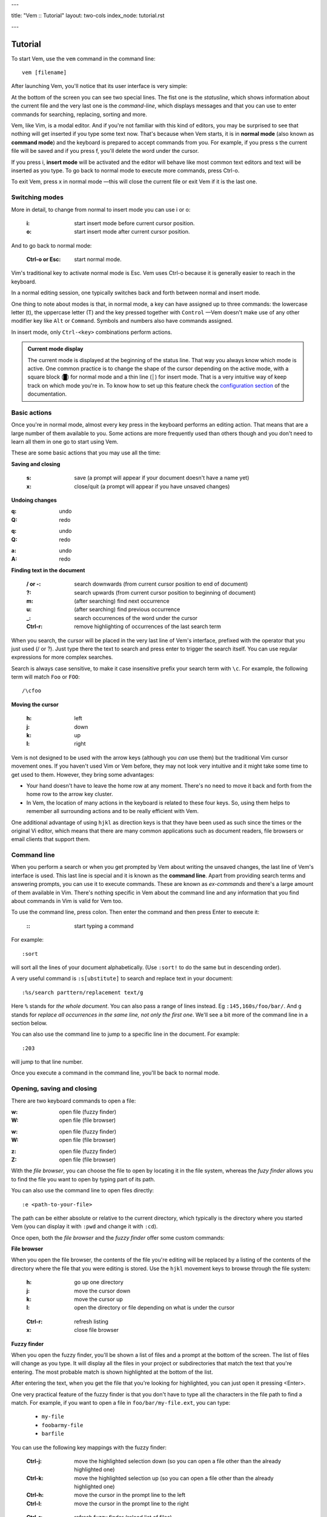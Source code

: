 ---

title: "Vem :: Tutorial"
layout: two-cols
index_node: tutorial.rst

---


.. role:: key
.. default-role:: key

Tutorial
========

To start Vem, use the ``vem`` command in the command line::

    vem [filename]

After launching Vem, you'll notice that its user interface is very simple:

.. image:: /static/img/screenshots/new-doc.png
    :class: screenshot
    :target: /static/img/screenshots/new-doc.png

At the bottom of the screen you can see two special lines. The fist one is the
*statusline*, which shows information about the current file and the very last
one is the *command-line*, which displays messages and that you can use to enter
commands for searching, replacing, sorting and more.

Vem, like Vim, is a modal editor. And if you're not familiar with this kind of
editors, you may be surprised to see that nothing will get inserted if you type
some text now. That's because when Vem starts, it is in **normal mode** (also
known as **command mode**) and the keyboard is prepared to accept commands from
you. For example, if you press `s` the current file will be saved and if you
press `f`, you'll delete the word under the cursor.

If you press `i`, **insert mode** will be activated and the editor will behave
like most common text editors and text will be inserted as you type. To go back
to normal mode to execute more commands, press `Ctrl-o`.

To exit Vem, press `x` in normal mode —this will close the current file or exit
Vem if it is the last one.


Switching modes
---------------

More in detail, to change from normal to insert mode you can use `i` or `o`:

    :`i`: start insert mode before current cursor position.

    :`o`: start insert mode after current cursor position.

And to go back to normal mode:

    :`Ctrl-o` or `Esc`: start normal mode.

Vim's traditional key to activate normal mode is `Esc`. Vem uses `Ctrl-o`
because it is generally easier to reach in the keyboard.

In a normal editing session, one typically switches back and forth between
normal and insert mode.

One thing to note about modes is that, in normal mode, a key can have assigned
up to three commands: the lowercase letter (`t`), the uppercase letter (`T`) and
the key pressed together with ``Control`` —Vem doesn't make use of any other
modifier key like ``Alt`` or ``Command``. Symbols and numbers also have commands
assigned.

In insert mode, only ``Ctrl-<key>`` combinations perform actions.

.. admonition:: Current mode display

    The current mode is displayed at the beginning of the status line. That way
    you always know which mode is active. One common practice is to change the
    shape of the cursor depending on the active mode, with a square block (█)
    for normal mode and a thin line (│) for insert mode. That is a very
    intuitive way of keep track on which mode you're in. To know how to set up
    this feature check the `configuration section
    </configuration.html#cursor-shape>`_ of the documentation.

Basic actions
-------------

Once you're in normal mode, almost every key press in the keyboard performs an
editing action. That means that are a large number of them available to you.
Some actions are more frequently used than others though and you don't need to
learn all them in one go to start using Vem.

These are some basic actions that you may use all the time:

**Saving and closing**

    :`s`: save (a prompt will appear if your document doesn't have a name yet)

    :`x`: close/quit (a prompt will appear if you have unsaved changes)

**Undoing changes**

.. container:: tabs key-summary

    .. container:: tab qwerty 

        :`q`: undo

        :`Q`: redo

    .. container:: tab qwertz

        :`q`: undo

        :`Q`: redo

    .. container:: tab azerty

        :`a`: undo

        :`A`: redo

**Finding text in the document**


    :`/` or `-`: search downwards (from current cursor position to end of document)

    :`?`: search upwards (from current cursor position to beginning of document)

    :`m`: (after searching) find next occurrence

    :`u`: (after searching) find previous occurrence

    :`_`: search occurrences of the word under the cursor

    :`Ctrl-r`: remove highlighting of occurrences of the last search term

When you search, the cursor will be placed in the very last line of Vem's
interface, prefixed with the operator that you just used (`/` or `?`). Just type
there the text to search and press enter to trigger the search itself. You can
use regular expressions for more complex searches.

Search is always case sensitive, to make it case insensitive prefix your search
term with ``\c``. For example, the following term will match ``Foo`` or ``FOO``::

    /\cfoo

**Moving the cursor**

    :`h`: left

    :`j`: down

    :`k`: up

    :`l`: right

Vem is not designed to be used with the arrow keys (although you *can* use them)
but the traditional Vim cursor movement ones. If you haven't used Vim or Vem
before, they may not look very intuitive and it might take some time to get
used to them. However, they bring some advantages:

* Your hand doesn't have to leave the home row at any moment. There's no need to
  move it back and forth from the home row to the arrow key cluster.

* In Vem, the location of many actions in the keyboard is related to these four
  keys. So, using them helps to remember all surrounding actions and to be
  really efficient with Vem.

.. container:: note

    One additional advantage of using ``hjkl`` as direction keys is that they
    have been used as such since the times or the original Vi editor, which
    means that there are many common applications such as document readers, file
    browsers or email clients that support them.


Command line
------------

When you perform a search or when you get prompted by Vem about writing the
unsaved changes, the last line of Vem's interface is used. This last line is
special and it is known as the **command line**. Apart from providing search
terms and answering prompts, you can use it to execute commands. These are known
as *ex-commands* and there's a large amount of them available in Vim. There's
nothing specific in Vem about the command line and any information that you find
about commands in Vim is valid for Vem too.

To use the command line, press colon. Then enter the command and then press
`Enter` to execute it:

    :`\:`: start typing a command

For example::

    :sort

will sort all the lines of your document alphabetically. (Use ``:sort!`` to
do the same but in descending order).

A very useful command is ``:s[ubstitute]`` to search and replace text in your
document::

    :%s/search parttern/replacement text/g

Here ``%`` stands for *the whole document*. You can also pass a range of lines
instead. Eg ``:145,160s/foo/bar/``. And ``g`` stands for *replace all
occurrences in the same line, not only the first one*. We'll see a bit more of
the command line in a section below.

You can also use the command line to jump to a specific line in the document.
For example::

    :203

will jump to that line number.

Once you execute a command in the command line, you'll be back to normal mode.

Opening, saving and closing
---------------------------

There are two keyboard commands to open a file:

.. container:: tabs key-summary

    .. container:: tab qwerty 

        :`w`: open file (fuzzy finder)

        :`W`: open file (file browser)

    .. container:: tab qwertz

        :`w`: open file (fuzzy finder)

        :`W`: open file (file browser)

    .. container:: tab azerty

        :`z`: open file (fuzzy finder)

        :`Z`: open file (file browser)

With the *file browser*, you can choose the file to open by locating it in the
file system, whereas the *fuzy finder* allows you to find the file you
want to open by typing part of its path.

You can also use the command line to open files directly::

    :e <path-to-your-file>

The path can be either absolute or relative to the current directory, which
typically is the directory where you started Vem (you can display it with
``:pwd`` and change it with ``:cd``).

Once open, both the *file browser* and the *fuzzy finder* offer some custom
commands:

**File browser**

When you open the file browser, the contents of the file you're
editing will be replaced by a listing of the contents of the directory where the
file that you were editing is stored. Use the ``hjkl``
movement keys to browse through the file system:

    :`h`: go up one directory

    :`j`: move the cursor down

    :`k`: move the cursor up

    :`l`: open the directory or file depending on what is under the cursor

..

    :`Ctrl-r`: refresh listing

    :`x`: close file browser

**Fuzzy finder**

When you open the fuzzy finder, you'll be shown a list of files and a prompt at
the bottom of the screen. The list of files will change as you type. It will display
all the files in your project or subdirectories that match the text that you're
entering. The most probable match is shown highlighted at the bottom of the
list.

After entering the text, when you get the file that you're looking for
highlighted, you can just open it pressing `<Enter>`.

One very practical feature of the fuzzy finder is that you don't have to type
all the characters in the file path to find a match. For example, if you want to
open a file in ``foo/bar/my-file.ext``, you can type:

    * ``my-file``

    * ``foobarmy-file``

    * ``barfile``

You can use the following key mappings with the fuzzy finder:

    :`Ctrl-j`: move the highlighted selection down (so you can open a file other
               than the already highlighted one)

    :`Ctrl-k`: move the highlighted selection up (so you can open a file other
               than the already highlighted one)

    :`Ctrl-h`: move the cursor in the prompt line to the left

    :`Ctrl-l`: move the cursor in the prompt line to the right

..

    :`Ctrl-r`: refresh fuzzy finder (reload list of files)

    :`Ctrl-o`: close fuzzy finder

The fuzzy finder is very practical to open files in projects that you know well
very quickly with a few key strokes.


**Selecting the file to edit**

Once you have multiple files open, you can select which file to edit with:

    :`t`: next buffer in the buffer list

    :`T`: previous buffer in the buffer list

    :`Ctrl-t`: jump to buffer by typing part of the name (same as the fuzzy
               finder for opening files, but just for the current buffers).

When you have multiple files open, their names will be displayed at the top of
the screen. Sometimes you may want to change the order in which they appear. You
can do so with:

    :`{`: move current buffer to the left

    :`}`: move current buffer to the right

**Saving and closing**

To save and close buffers/files, you can use:

    :`s`: save file

    :`x`: close file (exit if last one)

    :`Space` `x`: close all files and exit

When you close a file with unsaved changes you get prompted if you want to save
or discard them. If you want to save all changes in all files you can also use
the command::

    :wall

before closing all the files.


Moving the cursor
-----------------

As we saw before, you use `h`, `j`, `k`, `l` to move the cursor:

    :`j`: cursor down

    :`k`: cursor up

    :`h`: cursor left

    :`l`: cursor right

In Vem, many other actions are related to these movements. For example, the
uppercase version of those keys make the cursor to perform larger jumps:

    :`J`: next paragraph (next blank line)

    :`K`: previous paragraph (previous blank line)

    :`H`: previous word

    :`L`: next word

Also, the combination of these keys and the `Ctrl` modifier allows you to
move the cursor and change to insert mode at the same time:

    :`Ctrl-j`: open blank line below current one and enter insert mode

    :`Ctrl-k`: open blank line above current one and enter insert mode

    :`Ctrl-h`: move to beginning of current line and enter insert mode

    :`Ctrl-l`: move to end of current line and enter insert mode

All these 4 actions enter insert mode after the jump. If you want to perform the
jump but remain in normal mode, use:

.. container:: tabs key-summary

    .. container:: tab qwerty 

        :`,`: move to beginning of current line

        :`.`: move to end of current line

        :`y`: open blank line above current one

        :`n`: open blank line below current one

    .. container:: tab qwertz

        :`,`: move to beginning of current line

        :`.`: move to end of current line

        :`z`: open blank line above current one

        :`n`: open blank line below current one

    .. container:: tab azerty

        :`,`: move to beginning of current line

        :`;`: move to end of current line

        :`y`: open blank line above current one

        :`n`: open blank line below current one

Vem considers the beginning of the line as the first non-blank character on it.
So if you press `Ctrl-h`, you'll start insert mode after the current level of
indentation in the line. And, if you press `,`, the cursor will be placed over
the first non-blank character. To go to the very first column of the line, use
`^` or `0`:

    :`0` or `^`: move to first column of current line

Other four additional and very important movements are:

.. container:: tabs key-summary

    .. container:: tab qwerty 

        :`a`: first line of the document

        :`z`: last line of the document

        :`U`: page up

        :`M`: page down

    .. container:: tab qwertz

        :`a`: first line of the document

        :`y`: last line of the document

        :`U`: page up

        :`M`: page down

    .. container:: tab azerty

        :`q`: first line of the document

        :`w`: last line of the document

        :`U`: page up

        :`M`: page down

Finally, you can make the cursor go back to the location it was before a jump
with `R`:

    :`R`: jump back. Pressing it multiple times takes the cursor through the
          jump history, making it visit all the locations in the current file
          you have jumped to sequentially.

For example, you could jump to the beginning of a source code file, add some
import/include/require statement and go back to the initial location by pressing
`R` to continue editing where you were previously.

.. admonition:: Movements in insert mode

   Generally, you activate normal mode to perform any kind of cursor movement
   or search. However, there are times in which you're in insert mode and just
   want to move the cursor a couple of characters left or right, or just place
   it on the line below. For those cases, you don't have to leave insert mode to
   activate normal mode to then go to insert mode again. You can just move the
   cursor (and remain in insert mode) with:

   .. class:: key-summary

        :`Ctrl-h`: (*insert mode*) left

        :`Ctrl-j`: (*insert mode*) down

        :`Ctrl-k`: (*insert mode*) up

        :`Ctrl-l`: (*insert mode*) right


Selecting text
--------------

Like in most other editors, when you want to perform an action over a section of
a document, you have to select it visually first.

Vem offers three kinds of visual selections:

    * **Characterwise selection**: This is the usual way of selecting text in
      most editors. The selection goes from any arbitrary character in a line to
      another character in the same or different line.

    * **Linewise selection**: This selection comprises only entire lines. This
      is extremely useful when programming because it allows you to select a
      range of lines independently of where inside the line you are. Also, when
      you copy/cut and paste lines, you don't have to worry about *opening*
      space for them, since a linewise selection is always pasted below the
      current line (without altering it).

    * **Block selection**: It is not very common to find this kind of selection
      in other text editors and it is very useful. It allows you to select an
      arbitrary square of text. It can be used to work with tabular data or
      with lines of text that follow a common pattern.

To start a characterwise selection, press `G` and perform a movement to the
left of right (like for example with `h`, `l`, `H` or `L`). To start a
linewise selection, press `G` and perform a movement up or down (like with
`j`, `k`, `J` or `K`):

    :`G` *and sideways movement*\:: start a character-wise selection

    :`G` *and up/down movement*\:: start a line-wise selection

    :`GG`: start a block-wise selection

Once you have started a selection of a given type, you can move in any direction
and the selection type will not change. If you want to change the current
selection type, you can press `G` again to cycle through them:

    :`G`: (in visual mode) change selection type

To undo a selection and go back to normal mode:

    :`Space`: (in visual mode) undo selection

One important thing about selections is that you can use any of Vem's movements
to define it. Therefore, once you have start the selection you can use any
movement key to expand or reduce it. This includes moving to the next/previous
word, paragraph or page, moving to the beginning or end of the document and,
also, the search keys `/` and `?`. You can start a selection and use the search
function to move the cursor where the selection should end.

**Quick selections**

The following commands allow you to define frequent selections easily. Spend bit
of time trying them because they can save you a lot of time:

    :`g`: select word under cursor (only letters)

    :`gg`: select *extended* word under cursor (non white space characters)

    :`Ctrl-g`: select text between enclosing quotes, parenthesis or brackets.
               Repeated presses to `Ctrl-g` expands the selection to the next
               enclosing pair of quotes, parenthesis or brackets.

    :`Space` `a`: select all

    :`Space` `g`: reselect the last selected area

    :`Space` `Space`: select last pasted text

.. admonition:: Inserting text simultaneously in multiple lines

    A very useful feature of block selections is that you can append any text at
    either side of them. For example, if you have a column of text that expands over
    several lines and want to add another column at its side, you just have to
    select the original column with a block and press `Ctrl-h` to prepend text to
    the left of it or `Ctrl-l` to append text to its right.

    Once you press `Ctrl-l` or `Ctrl-h`, type the text you want to include and
    then `Ctrl-o` when you're finished. The text that you just entered will be
    repeated in every line covered by the selection:

    .. class:: key-summary

        :`Ctrl-h`: (*block mode*) prepend text to a selected block

        :`Ctrl-l`: (*block mode*) append text to a selected block


Using the clipboard
-------------------

Vem has two clipboards, which means that you can hold two pieces of text
simultaneously in memory and paste them independently.

The primary clipboard is the most commonly used one. If your terminal emulator
supports it, it is connected to your system clipboard and it allows you to
exchange information with other applications, like copying or pasting from
webpages or other editors. Use the following commands to make use of it:

    :`e`: copy

    :`d`: cut

    :`p`: paste

Te secondary clipboard allows you to hold in memory an additional piece of text
and it is not connected to the system clipboard in any way. Use the upper case
version of the same letters to access it:

    :`E`: copy (aux. clipboard)

    :`D`: cut (aux. clipboard)

    :`P`: paste (aux. clipboard)


Indenting code
--------------

To indent code use `Tab` and to un-indent it (shifting it to the left) use
`Backspace`. If you use these keys when no text is selected, then they apply to
the current line:

    :`Tab`: indent current line or selection

    :`Shift-Tab` or `Backspace`: un-indent current line or selection


Commenting code
---------------

You can comment pieces of code out with `v`. If there's a visual selection,
then all the lines in the visual selection are commented out. If there's no
visual selection then only the current line will be affected.

`v` acts as a toggle key so it can be used to both comment and uncomment code.
If the lines in a selection are already commented out, `v` will remove all the
comment symbols and, conversely, it will comment out all lines if they are not
like that already.

To use block comment symbols, instead of line comment ones, use `V`:

    :`v`: comment and uncomment code (line comment symbols)
    :`V`: comment and uncomment code (block comment symbols)

.. container:: note

    If you select a block of code with mixed commented and uncommented lines,
    Vem will comment them all if the first line is uncommented, and uncomment
    the commented ones if the first line is commented. That is, Vem just uses
    the first line of the selection to determine which action to perform.


Deleting text
-------------

The basic actions to delete text are:

    :`I`: delete character to the left of the cursor (ie. *backspace*)

    :`O`: delete character to the right of the cursor (ie. *delete*)

    :`c`: delete line or selection (if one active)

In the same way that `g` allows to perform quick common selections, `f` can be
used to delete text:

    :`f`: delete word under cursor

    :`F`: delete from cursor to the end of line

    :`Ctrl-f`: delete text between enclosing quotes, parenthesis or brackets.


Formatting text
---------------

This section lists actions that can help you to perform common changes to your
text. They are very useful because they greatly reduce the number of times that
is necessary to switch between insert and normal mode.

**Adding whitespace**

.. container:: tabs key-summary

    .. container:: tab qwerty 

        :`y`: add a blank line over the cursor
        :`n`: add a blank line below the cursor
        :`(`: add a space to the left of the cursor
        :`)`: add a space to the right of the cursor

    .. container:: tab qwertz

        :`z`: add a blank line over the cursor
        :`n`: add a blank line below the cursor
        :`(`: add a space to the left of the cursor
        :`)`: add a space to the right of the cursor

    .. container:: tab azerty

        :`y`: add a blank line over the cursor
        :`n`: add a blank line below the cursor
        :`(`: add a space to the left of the cursor
        :`)`: add a space to the right of the cursor

**Toggle case**

    :`Ctrl-u`: toggle case (lowercase/uppercase) of the character under the
               cursor or the text in the currently active selection.

**Joining/Splitting lines**

    :`&`: join the next line with the current one (removes the line break).
          If there's a visual selection active, join all the lines in the
          selection.

    :`|`: introduce line breaks in a line or selection to adjust the text to a
          maximum width. This maximum with is equal to the value of the
          ``textwidth`` option if it is not set to zero. Otherwise, it is set to
          79 characters (or to the screen width, if the editor screen is smaller
          than that number).

The commands to join and split lines are specially useful when editing regular
text (as opposed to code).

**Adding/Substracting units to numbers**

.. container:: tabs key-summary

    .. container:: tab qwerty 

        :`A`: add 1 to the number under the cursor
        :`Z`: subtract 1 from the number under the cursor

    .. container:: tab qwertz

        :`A`: add 1 to the number under the cursor
        :`Y`: subtract 1 from the number under the cursor

    .. container:: tab azerty

        :`Q`: add 1 to the number under the cursor
        :`W`: subtract 1 from the number under the cursor

**Replacing characters**

    :`r{char}`: replace the character under the cursor with ``char``. If there's
                a visual selection active, all the characters in the selection
                are replaced by ``char``.

Insert mode
-----------

While most commands are executed in normal mode, there are some actions that can
be performed directly from insert mode without having to switch modes.

**Movements**

You can move the cursor with:

    :`Ctrl-h`: (*insert mode*) left

    :`Ctrl-j`: (*insert mode*) down

    :`Ctrl-k`: (*insert mode*) up

    :`Ctrl-l`: (*insert mode*) right

These are most useful for performing small, quick movements without having to
switch to normal mode.

**Cloning characters**

When editing a line, you can insert the character that is above/below the
current position with:

    :`Ctrl-u`: (*insert mode*) insert character above the cursor

    :`Ctrl-e`: (*insert mode*) insert character below the cursor


